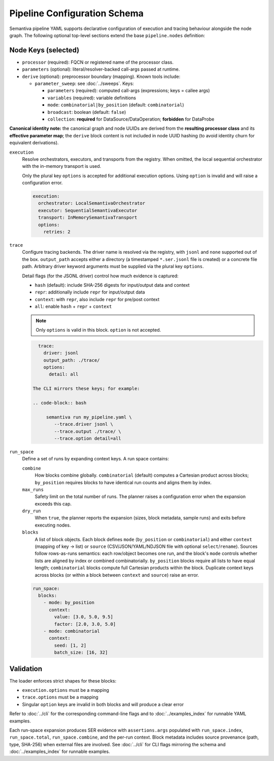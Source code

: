 Pipeline Configuration Schema
=============================

Semantiva pipeline YAML supports declarative configuration of execution and tracing
behaviour alongside the node graph. The following optional top-level sections
extend the base ``pipeline.nodes`` definition:

Node Keys (selected)
--------------------

- ``processor`` (required): FQCN or registered name of the processor class.
- ``parameters`` (optional): literal/resolver-backed call-args passed at runtime.
- ``derive`` (optional): preprocessor boundary (mapping). Known tools include:

  - ``parameter_sweep``: see :doc:`../sweeps`. Keys:

    - ``parameters`` (required): computed call-args (expressions; keys = callee args)
    - ``variables`` (required): variable definitions
    - ``mode``: ``combinatorial|by_position`` (default: ``combinatorial``)
    - ``broadcast``: boolean (default: ``false``)
    - ``collection``: **required** for DataSource/DataOperation; **forbidden** for DataProbe

**Canonical identity note:** the canonical graph and node UUIDs are derived from
the **resulting processor class** and its **effective parameter map**; the
``derive`` block content is not included in node UUID hashing (to avoid identity
churn for equivalent derivations).

``execution``
   Resolve orchestrators, executors, and transports from the registry. When
   omitted, the local sequential orchestrator with the in-memory transport is
   used.

   Only the plural key ``options`` is accepted for additional execution options.
   Using ``option`` is invalid and will raise a configuration error.

   .. code-block:: yaml

      execution:
        orchestrator: LocalSemantivaOrchestrator
        executor: SequentialSemantivaExecutor
        transport: InMemorySemantivaTransport
        options:
          retries: 2

``trace``
   Configure tracing backends. The driver name is resolved via the registry,
   with ``jsonl`` and ``none`` supported out of the box. ``output_path`` accepts
   either a directory (a timestamped ``*.ser.jsonl`` file is created) or a
   concrete file path. Arbitrary driver keyword arguments must be supplied via
   the plural key ``options``.

   Detail flags (for the JSONL driver) control how much evidence is captured:

   - ``hash`` (default): include SHA-256 digests for input/output data and context
   - ``repr``: additionally include ``repr`` for input/output data
   - ``context``: with ``repr``, also include ``repr`` for pre/post context
   - ``all``: enable ``hash`` + ``repr`` + ``context``

   .. note::
      Only ``options`` is valid in this block. ``option`` is not accepted.

   .. code-block:: yaml

      trace:
        driver: jsonl
        output_path: ./trace/
        options:
          detail: all

    The CLI mirrors these keys; for example:

    .. code-block:: bash

         semantiva run my_pipeline.yaml \
            --trace.driver jsonl \
            --trace.output ./trace/ \
            --trace.option detail=all

``run_space``
   Define a set of runs by expanding context keys. A run space contains:

   ``combine``
      How blocks combine globally. ``combinatorial`` (default) computes a Cartesian
      product across blocks; ``by_position`` requires blocks to have identical run
      counts and aligns them by index.

   ``max_runs``
      Safety limit on the total number of runs. The planner raises a
      configuration error when the expansion exceeds this cap.

   ``dry_run``
      When ``true``, the planner reports the expansion (sizes, block metadata,
      sample runs) and exits before executing nodes.

   ``blocks``
      A list of block objects. Each block defines ``mode`` (``by_position`` or
      ``combinatorial``) and either ``context`` (mapping of key -> list) or
      ``source`` (CSV/JSON/YAML/NDJSON file with optional ``select``/``rename``).
      Sources follow rows-as-runs semantics: each row/object becomes one run,
      and the block's ``mode`` controls whether lists are aligned by index or
      combined combinatorially. ``by_position`` blocks require all lists to have
      equal length; ``combinatorial`` blocks compute full Cartesian products within
      the block. Duplicate context keys across blocks (or within a block between
      ``context`` and ``source``) raise an error.

   .. code-block:: yaml

      run_space:
        blocks:
          - mode: by_position
            context:
              value: [3.0, 5.0, 9.5]
              factor: [2.0, 3.0, 5.0]
          - mode: combinatorial
            context:
              seed: [1, 2]
              batch_size: [16, 32]

Validation
----------

The loader enforces strict shapes for these blocks:

- ``execution.options`` must be a mapping
- ``trace.options`` must be a mapping
- Singular ``option`` keys are invalid in both blocks and will produce a clear error

Refer to :doc:`../cli` for the corresponding command-line flags and to
:doc:`../examples_index` for runnable YAML examples.

Each run-space expansion produces SER evidence with ``assertions.args`` populated
with ``run_space.index``, ``run_space.total``, ``run_space.combine``, and the
per-run context. Block metadata includes source provenance (path, type,
SHA-256) when external files are involved. See :doc:`../cli` for CLI flags
mirroring the schema and :doc:`../examples_index` for runnable examples.
